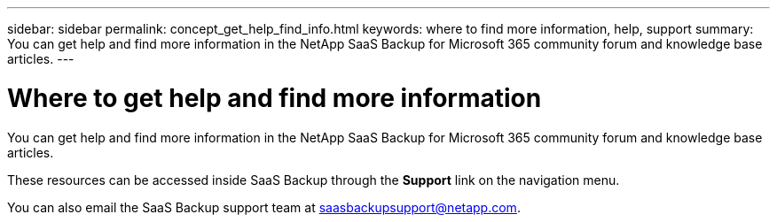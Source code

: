 ---
sidebar: sidebar
permalink: concept_get_help_find_info.html
keywords: where to find more information, help, support
summary: You can get help and find more information in the NetApp SaaS Backup for Microsoft 365 community forum and knowledge base articles.
---

= Where to get help and find more information
:hardbreaks:
:nofooter:
:icons: font
:linkattrs:
:imagesdir: ./media/

You can get help and find more information in the NetApp SaaS Backup for Microsoft 365 community forum and knowledge base articles.

These resources can be accessed inside SaaS Backup through the *Support* link on the navigation menu.

//video::pVmxNj1ClKo[youtube, width=848, height=480]

You can also email the SaaS Backup support team at saasbackupsupport@netapp.com.

// 14 Dec 2023, GH Issue #49
